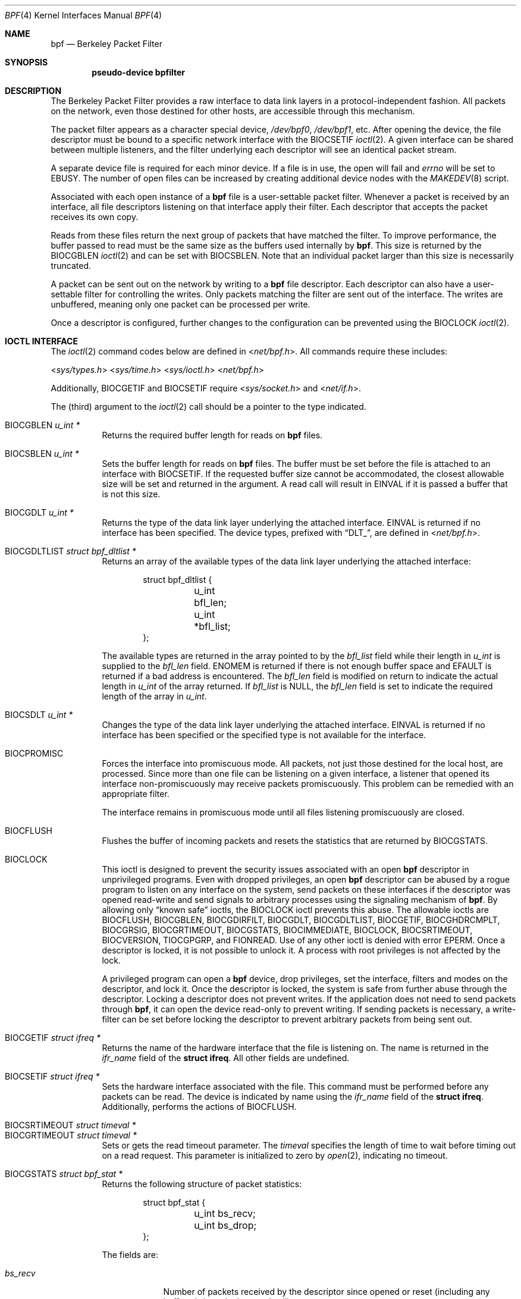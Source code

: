 .\"	$OpenBSD: bpf.4,v 1.34 2014/01/21 11:03:32 schwarze Exp $
.\"     $NetBSD: bpf.4,v 1.7 1995/09/27 18:31:50 thorpej Exp $
.\"
.\" Copyright (c) 1990 The Regents of the University of California.
.\" All rights reserved.
.\"
.\" Redistribution and use in source and binary forms, with or without
.\" modification, are permitted provided that: (1) source code distributions
.\" retain the above copyright notice and this paragraph in its entirety, (2)
.\" distributions including binary code include the above copyright notice and
.\" this paragraph in its entirety in the documentation or other materials
.\" provided with the distribution, and (3) all advertising materials mentioning
.\" features or use of this software display the following acknowledgement:
.\" ``This product includes software developed by the University of California,
.\" Lawrence Berkeley Laboratory and its contributors.'' Neither the name of
.\" the University nor the names of its contributors may be used to endorse
.\" or promote products derived from this software without specific prior
.\" written permission.
.\" THIS SOFTWARE IS PROVIDED ``AS IS'' AND WITHOUT ANY EXPRESS OR IMPLIED
.\" WARRANTIES, INCLUDING, WITHOUT LIMITATION, THE IMPLIED WARRANTIES OF
.\" MERCHANTABILITY AND FITNESS FOR A PARTICULAR PURPOSE.
.\"
.\" This document is derived in part from the enet man page (enet.4)
.\" distributed with 4.3BSD Unix.
.\"
.Dd $Mdocdate: January 21 2014 $
.Dt BPF 4
.Os
.Sh NAME
.Nm bpf
.Nd Berkeley Packet Filter
.Sh SYNOPSIS
.Cd "pseudo-device bpfilter"
.Sh DESCRIPTION
The Berkeley Packet Filter provides a raw interface to data link layers in
a protocol-independent fashion.
All packets on the network, even those destined for other hosts, are
accessible through this mechanism.
.Pp
The packet filter appears as a character special device,
.Pa /dev/bpf0 ,
.Pa /dev/bpf1 ,
etc.
After opening the device, the file descriptor must be bound to a specific
network interface with the
.Dv BIOCSETIF
.Xr ioctl 2 .
A given interface can be shared between multiple listeners, and the filter
underlying each descriptor will see an identical packet stream.
.Pp
A separate device file is required for each minor device.
If a file is in use, the open will fail and
.Va errno
will be set to
.Er EBUSY .
The number of open files can be increased by creating additional
device nodes with the
.Xr MAKEDEV 8
script.
.Pp
Associated with each open instance of a
.Nm
file is a user-settable
packet filter.
Whenever a packet is received by an interface, all file descriptors
listening on that interface apply their filter.
Each descriptor that accepts the packet receives its own copy.
.Pp
Reads from these files return the next group of packets that have matched
the filter.
To improve performance, the buffer passed to read must be the same size as
the buffers used internally by
.Nm bpf .
This size is returned by the
.Dv BIOCGBLEN
.Xr ioctl 2
and can be set with
.Dv BIOCSBLEN .
Note that an individual packet larger than this size is necessarily truncated.
.Pp
A packet can be sent out on the network by writing to a
.Nm
file descriptor.
Each descriptor can also have a user-settable filter
for controlling the writes.
Only packets matching the filter are sent out of the interface.
The writes are unbuffered, meaning only one packet can be processed per write.
.Pp
Once a descriptor is configured, further changes to the configuration
can be prevented using the
.Dv BIOCLOCK
.Xr ioctl 2 .
.Sh IOCTL INTERFACE
The
.Xr ioctl 2
command codes below are defined in
.In net/bpf.h .
All commands require these includes:
.Pp
.nr nS 1
.In sys/types.h
.In sys/time.h
.In sys/ioctl.h
.In net/bpf.h
.nr nS 0
.Pp
Additionally,
.Dv BIOCGETIF
and
.Dv BIOCSETIF
require
.In sys/socket.h
and
.In net/if.h .
.Pp
The (third) argument to the
.Xr ioctl 2
call should be a pointer to the type indicated.
.Pp
.Bl -tag -width Ds -compact
.It Dv BIOCGBLEN Fa "u_int *"
Returns the required buffer length for reads on
.Nm
files.
.Pp
.It Dv BIOCSBLEN Fa "u_int *"
Sets the buffer length for reads on
.Nm
files.
The buffer must be set before the file is attached to an interface with
.Dv BIOCSETIF .
If the requested buffer size cannot be accommodated, the closest allowable
size will be set and returned in the argument.
A read call will result in
.Er EINVAL
if it is passed a buffer that is not this size.
.Pp
.It Dv BIOCGDLT Fa "u_int *"
Returns the type of the data link layer underlying the attached interface.
.Er EINVAL
is returned if no interface has been specified.
The device types, prefixed with
.Dq DLT_ ,
are defined in
.In net/bpf.h .
.Pp
.It Dv BIOCGDLTLIST Fa "struct bpf_dltlist *"
Returns an array of the available types of the data link layer
underlying the attached interface:
.Bd -literal -offset indent
struct bpf_dltlist {
	u_int bfl_len;
	u_int *bfl_list;
};
.Ed
.Pp
The available types are returned in the array pointed to by the
.Va bfl_list
field while their length in
.Vt u_int
is supplied to the
.Va bfl_len
field.
.Er ENOMEM
is returned if there is not enough buffer space and
.Er EFAULT
is returned if a bad address is encountered.
The
.Va bfl_len
field is modified on return to indicate the actual length in
.Vt u_int
of the array returned.
If
.Va bfl_list
is
.Dv NULL ,
the
.Va bfl_len
field is set to indicate the required length of the array in
.Vt u_int .
.Pp
.It Dv BIOCSDLT Fa "u_int *"
Changes the type of the data link layer underlying the attached interface.
.Er EINVAL
is returned if no interface has been specified or the specified
type is not available for the interface.
.Pp
.It Dv BIOCPROMISC
Forces the interface into promiscuous mode.
All packets, not just those destined for the local host, are processed.
Since more than one file can be listening on a given interface, a listener
that opened its interface non-promiscuously may receive packets promiscuously.
This problem can be remedied with an appropriate filter.
.Pp
The interface remains in promiscuous mode until all files listening
promiscuously are closed.
.Pp
.It Dv BIOCFLUSH
Flushes the buffer of incoming packets and resets the statistics that are
returned by
.Dv BIOCGSTATS .
.Pp
.It Dv BIOCLOCK
This ioctl is designed to prevent the security issues associated
with an open
.Nm
descriptor in unprivileged programs.
Even with dropped privileges, an open
.Nm
descriptor can be abused by a rogue program to listen on any interface
on the system, send packets on these interfaces if the descriptor was
opened read-write and send signals to arbitrary processes using the
signaling mechanism of
.Nm bpf .
By allowing only
.Dq known safe
ioctls, the
.Dv BIOCLOCK
ioctl prevents this abuse.
The allowable ioctls are
.Dv BIOCFLUSH ,
.Dv BIOCGBLEN ,
.Dv BIOCGDIRFILT ,
.Dv BIOCGDLT ,
.Dv BIOCGDLTLIST ,
.Dv BIOCGETIF ,
.Dv BIOCGHDRCMPLT ,
.Dv BIOCGRSIG ,
.Dv BIOCGRTIMEOUT ,
.Dv BIOCGSTATS ,
.Dv BIOCIMMEDIATE ,
.Dv BIOCLOCK ,
.Dv BIOCSRTIMEOUT ,
.Dv BIOCVERSION ,
.Dv TIOCGPGRP ,
and
.Dv FIONREAD .
Use of any other ioctl is denied with error
.Er EPERM .
Once a descriptor is locked, it is not possible to unlock it.
A process with root privileges is not affected by the lock.
.Pp
A privileged program can open a
.Nm
device, drop privileges, set the interface, filters and modes on the
descriptor, and lock it.
Once the descriptor is locked, the system is safe
from further abuse through the descriptor.
Locking a descriptor does not prevent writes.
If the application does not need to send packets through
.Nm bpf ,
it can open the device read-only to prevent writing.
If sending packets is necessary, a write-filter can be set before locking the
descriptor to prevent arbitrary packets from being sent out.
.Pp
.It Dv BIOCGETIF Fa "struct ifreq *"
Returns the name of the hardware interface that the file is listening on.
The name is returned in the
.Fa ifr_name
field of the
.Li struct ifreq .
All other fields are undefined.
.Pp
.It Dv BIOCSETIF Fa "struct ifreq *"
Sets the hardware interface associated with the file.
This command must be performed before any packets can be read.
The device is indicated by name using the
.Fa ifr_name
field of the
.Li struct ifreq .
Additionally, performs the actions of
.Dv BIOCFLUSH .
.Pp
.It Dv BIOCSRTIMEOUT Fa "struct timeval *"
.It Dv BIOCGRTIMEOUT Fa "struct timeval *"
Sets or gets the read timeout parameter.
The
.Ar timeval
specifies the length of time to wait before timing out on a read request.
This parameter is initialized to zero by
.Xr open 2 ,
indicating no timeout.
.Pp
.It Dv BIOCGSTATS Fa "struct bpf_stat *"
Returns the following structure of packet statistics:
.Bd -literal -offset indent
struct bpf_stat {
	u_int bs_recv;
	u_int bs_drop;
};
.Ed
.Pp
The fields are:
.Bl -tag -width bs_recv
.It Fa bs_recv
Number of packets received by the descriptor since opened or reset (including
any buffered since the last read call).
.It Fa bs_drop
Number of packets which were accepted by the filter but dropped by the kernel
because of buffer overflows (i.e., the application's reads aren't keeping up
with the packet traffic).
.El
.Pp
.It Dv BIOCIMMEDIATE Fa "u_int *"
Enables or disables
.Dq immediate mode ,
based on the truth value of the argument.
When immediate mode is enabled, reads return immediately upon packet reception.
Otherwise, a read will block until either the kernel buffer becomes full or a
timeout occurs.
This is useful for programs like
.Xr rarpd 8 ,
which must respond to messages in real time.
The default for a new file is off.
.Pp
.It Dv BIOCSETF Fa "struct bpf_program *"
Sets the filter program used by the kernel to discard uninteresting packets.
An array of instructions and its length are passed in using the following
structure:
.Bd -literal -offset indent
struct bpf_program {
	u_int bf_len;
	struct bpf_insn *bf_insns;
};
.Ed
.Pp
The filter program is pointed to by the
.Fa bf_insns
field, while its length in units of
.Li struct bpf_insn
is given by the
.Fa bf_len
field.
Also, the actions of
.Dv BIOCFLUSH
are performed.
.Pp
See section
.Sx FILTER MACHINE
for an explanation of the filter language.
.Pp
.It Dv BIOCSETWF Fa "struct bpf_program *"
Sets the filter program used by the kernel to filter the packets
written to the descriptor before the packets are sent out on the
network.
See
.Dv BIOCSETF
for a description of the filter program.
This ioctl also acts as
.Dv BIOCFLUSH .
.Pp
Note that the filter operates on the packet data written to the descriptor.
If the
.Dq header complete
flag is not set, the kernel sets the link-layer source address
of the packet after filtering.
.Pp
.It Dv BIOCVERSION Fa "struct bpf_version *"
Returns the major and minor version numbers of the filter language currently
recognized by the kernel.
Before installing a filter, applications must check that the current version
is compatible with the running kernel.
Version numbers are compatible if the major numbers match and the application
minor is less than or equal to the kernel minor.
The kernel version number is returned in the following structure:
.Bd -literal -offset indent
struct bpf_version {
	u_short bv_major;
	u_short bv_minor;
};
.Ed
.Pp
The current version numbers are given by
.Dv BPF_MAJOR_VERSION
and
.Dv BPF_MINOR_VERSION
from
.In net/bpf.h .
An incompatible filter may result in undefined behavior (most likely, an
error returned by
.Xr ioctl 2
or haphazard packet matching).
.Pp
.It Dv BIOCSRSIG Fa "u_int *"
.It Dv BIOCGRSIG Fa "u_int *"
Sets or gets the receive signal.
This signal will be sent to the process or process group specified by
.Dv FIOSETOWN .
It defaults to
.Dv SIGIO .
.Pp
.It Dv BIOCSHDRCMPLT Fa "u_int *"
.It Dv BIOCGHDRCMPLT Fa "u_int *"
Sets or gets the status of the
.Dq header complete
flag.
Set to zero if the link level source address should be filled in
automatically by the interface output routine.
Set to one if the link level source address will be written,
as provided, to the wire.
This flag is initialized to zero by default.
.Pp
.It Dv BIOCSFILDROP Fa "u_int *"
.It Dv BIOCGFILDROP Fa "u_int *"
Sets or gets the status of the
.Dq filter drop
flag.
If non-zero, packets matching any filters will be reported to the
associated interface so that they can be dropped.
.Pp
.It Dv BIOCSDIRFILT Fa "u_int *"
.It Dv BIOCGDIRFILT Fa "u_int *"
Sets or gets the status of the
.Dq direction filter
flag.
If non-zero, packets matching the specified direction (either
.Dv BPF_DIRECTION_IN
or
.Dv BPF_DIRECTION_OUT )
will be ignored.
.El
.Ss Standard ioctls
.Nm
now supports several standard ioctls which allow the user to do asynchronous
and/or non-blocking I/O to an open
.Nm
file descriptor.
.Pp
.Bl -tag -width Ds -compact
.It Dv FIONREAD Fa "int *"
Returns the number of bytes that are immediately available for reading.
.Pp
.It Dv FIONBIO Fa "int *"
Sets or clears non-blocking I/O.
If the argument is non-zero, enable non-blocking I/O.
If the argument is zero, disable non-blocking I/O.
If non-blocking I/O is enabled, the return value of a read while no data
is available will be 0.
The non-blocking read behavior is different from performing non-blocking
reads on other file descriptors, which will return \-1 and set
.Va errno
to
.Er EAGAIN
if no data is available.
Note: setting this overrides the timeout set by
.Dv BIOCSRTIMEOUT .
.Pp
.It Dv FIOASYNC Fa "int *"
Enables or disables asynchronous I/O.
When enabled (argument is non-zero), the process or process group specified
by
.Dv FIOSETOWN
will start receiving
.Dv SIGIO
signals when packets arrive.
Note that you must perform an
.Dv FIOSETOWN
command in order for this to take effect, as the system will not do it by
default.
The signal may be changed via
.Dv BIOCSRSIG .
.Pp
.It Dv FIOSETOWN Fa "int *"
.It Dv FIOGETOWN Fa "int *"
Sets or gets the process or process group (if negative) that should receive
.Dv SIGIO
when packets are available.
The signal may be changed using
.Dv BIOCSRSIG
(see above).
.El
.Ss BPF header
The following structure is prepended to each packet returned by
.Xr read 2 :
.Bd -literal -offset indent
struct bpf_hdr {
	struct bpf_timeval bh_tstamp;
	u_int32_t	bh_caplen;
	u_int32_t	bh_datalen;
	u_int16_t	bh_hdrlen;
};
.Ed
.Pp
The fields, stored in host order, are as follows:
.Bl -tag -width Ds
.It Fa bh_tstamp
Time at which the packet was processed by the packet filter.
.It Fa bh_caplen
Length of the captured portion of the packet.
This is the minimum of the truncation amount specified by the filter and the
length of the packet.
.It Fa bh_datalen
Length of the packet off the wire.
This value is independent of the truncation amount specified by the filter.
.It Fa bh_hdrlen
Length of the BPF header, which may not be equal to
.Li sizeof(struct bpf_hdr) .
.El
.Pp
The
.Fa bh_hdrlen
field exists to account for padding between the header and the link level
protocol.
The purpose here is to guarantee proper alignment of the packet data
structures, which is required on alignment-sensitive architectures and
improves performance on many other architectures.
The packet filter ensures that the
.Fa bpf_hdr
and the network layer header will be word aligned.
Suitable precautions must be taken when accessing the link layer protocol
fields on alignment restricted machines.
(This isn't a problem on an Ethernet, since the type field is a
.Li short
falling on an even offset, and the addresses are probably accessed in a
bytewise fashion).
.Pp
Additionally, individual packets are padded so that each starts on a
word boundary.
This requires that an application has some knowledge of how to get from packet
to packet.
The macro
.Dv BPF_WORDALIGN
is defined in
.In net/bpf.h
to facilitate this process.
It rounds up its argument to the nearest word aligned value (where a word is
.Dv BPF_ALIGNMENT
bytes wide).
For example, if
.Va p
points to the start of a packet, this expression will advance it to the
next packet:
.Pp
.Dl p = (char *)p + BPF_WORDALIGN(p->bh_hdrlen + p->bh_caplen);
.Pp
For the alignment mechanisms to work properly, the buffer passed to
.Xr read 2
must itself be word aligned.
.Xr malloc 3
will always return an aligned buffer.
.Ss Filter machine
A filter program is an array of instructions with all branches forwardly
directed, terminated by a
.Dq return
instruction.
Each instruction performs some action on the pseudo-machine state, which
consists of an accumulator, index register, scratch memory store, and
implicit program counter.
.Pp
The following structure defines the instruction format:
.Bd -literal -offset indent
struct bpf_insn {
	u_int16_t	code;
	u_char		jt;
	u_char		jf;
	u_int32_t	k;
};
.Ed
.Pp
The
.Fa k
field is used in different ways by different instructions, and the
.Fa jt
and
.Fa jf
fields are used as offsets by the branch instructions.
The opcodes are encoded in a semi-hierarchical fashion.
There are eight classes of instructions:
.Dv BPF_LD ,
.Dv BPF_LDX ,
.Dv BPF_ST ,
.Dv BPF_STX ,
.Dv BPF_ALU ,
.Dv BPF_JMP ,
.Dv BPF_RET ,
and
.Dv BPF_MISC .
Various other mode and operator bits are logically OR'd into the class to
give the actual instructions.
The classes and modes are defined in
.In net/bpf.h .
Below are the semantics for each defined
.Nm
instruction.
We use the convention that A is the accumulator, X is the index register,
P[] packet data, and M[] scratch memory store.
P[i:n] gives the data at byte offset
.Dq i
in the packet, interpreted as a word (n=4), unsigned halfword (n=2), or
unsigned byte (n=1).
M[i] gives the i'th word in the scratch memory store, which is only addressed
in word units.
The memory store is indexed from 0 to
.Dv BPF_MEMWORDS Ns \-1 .
.Fa k ,
.Fa jt ,
and
.Fa jf
are the corresponding fields in the instruction definition.
.Dq len
refers to the length of the packet.
.Bl -tag -width Ds
.It Dv BPF_LD
These instructions copy a value into the accumulator.
The type of the source operand is specified by an
.Dq addressing mode
and can be a constant
.Pf ( Dv BPF_IMM ) ,
packet data at a fixed offset
.Pf ( Dv BPF_ABS ) ,
packet data at a variable offset
.Pf ( Dv BPF_IND ) ,
the packet length
.Pf ( Dv BPF_LEN ) ,
or a word in the scratch memory store
.Pf ( Dv BPF_MEM ) .
For
.Dv BPF_IND
and
.Dv BPF_ABS ,
the data size must be specified as a word
.Pf ( Dv BPF_W ) ,
halfword
.Pf ( Dv BPF_H ) ,
or byte
.Pf ( Dv BPF_B ) .
The semantics of all recognized
.Dv BPF_LD
instructions follow.
.Pp
.Bl -tag -width 32n -compact
.Sm off
.It Xo Dv BPF_LD No + Dv BPF_W No +
.Dv BPF_ABS
.Xc
.Sm on
A <- P[k:4]
.Sm off
.It Xo Dv BPF_LD No + Dv BPF_H No +
.Dv BPF_ABS
.Xc
.Sm on
A <- P[k:2]
.Sm off
.It Xo Dv BPF_LD No + Dv BPF_B No +
.Dv BPF_ABS
.Xc
.Sm on
A <- P[k:1]
.Sm off
.It Xo Dv BPF_LD No + Dv BPF_W No +
.Dv BPF_IND
.Xc
.Sm on
A <- P[X+k:4]
.Sm off
.It Xo Dv BPF_LD No + Dv BPF_H No +
.Dv BPF_IND
.Xc
.Sm on
A <- P[X+k:2]
.Sm off
.It Xo Dv BPF_LD No + Dv BPF_B No +
.Dv BPF_IND
.Xc
.Sm on
A <- P[X+k:1]
.Sm off
.It Xo Dv BPF_LD No + Dv BPF_W No +
.Dv BPF_LEN
.Xc
.Sm on
A <- len
.Sm off
.It Dv BPF_LD No + Dv BPF_IMM
.Sm on
A <- k
.Sm off
.It Dv BPF_LD No + Dv BPF_MEM
.Sm on
A <- M[k]
.El
.It Dv BPF_LDX
These instructions load a value into the index register.
Note that the addressing modes are more restricted than those of the
accumulator loads, but they include
.Dv BPF_MSH ,
a hack for efficiently loading the IP header length.
.Pp
.Bl -tag -width 32n -compact
.Sm off
.It Xo Dv BPF_LDX No + Dv BPF_W No +
.Dv BPF_IMM
.Xc
.Sm on
X <- k
.Sm off
.It Xo Dv BPF_LDX No + Dv BPF_W No +
.Dv BPF_MEM
.Xc
.Sm on
X <- M[k]
.Sm off
.It Xo Dv BPF_LDX No + Dv BPF_W No +
.Dv BPF_LEN
.Xc
.Sm on
X <- len
.Sm off
.It Xo Dv BPF_LDX No + Dv BPF_B No +
.Dv BPF_MSH
.Xc
.Sm on
X <- 4*(P[k:1]&0xf)
.El
.It Dv BPF_ST
This instruction stores the accumulator into the scratch memory.
We do not need an addressing mode since there is only one possibility for
the destination.
.Pp
.Bl -tag -width 32n -compact
.It Dv BPF_ST
M[k] <- A
.El
.It Dv BPF_STX
This instruction stores the index register in the scratch memory store.
.Pp
.Bl -tag -width 32n -compact
.It Dv BPF_STX
M[k] <- X
.El
.It Dv BPF_ALU
The ALU instructions perform operations between the accumulator and index
register or constant, and store the result back in the accumulator.
For binary operations, a source mode is required
.Pf ( Dv BPF_K
or
.Dv BPF_X ) .
.Pp
.Bl -tag -width 32n -compact
.Sm off
.It Xo Dv BPF_ALU No + BPF_ADD No +
.Dv BPF_K
.Xc
.Sm on
A <- A + k
.Sm off
.It Xo Dv BPF_ALU No + BPF_SUB No +
.Dv BPF_K
.Xc
.Sm on
A <- A - k
.Sm off
.It Xo Dv BPF_ALU No + BPF_MUL No +
.Dv BPF_K
.Xc
.Sm on
A <- A * k
.Sm off
.It Xo Dv BPF_ALU No + BPF_DIV No +
.Dv BPF_K
.Xc
.Sm on
A <- A / k
.Sm off
.It Xo Dv BPF_ALU No + BPF_AND No +
.Dv BPF_K
.Xc
.Sm on
A <- A & k
.Sm off
.It Xo Dv BPF_ALU No + BPF_OR No +
.Dv BPF_K
.Xc
.Sm on
A <- A | k
.Sm off
.It Xo Dv BPF_ALU No + BPF_LSH No +
.Dv BPF_K
.Xc
.Sm on
A <- A << k
.Sm off
.It Xo Dv BPF_ALU No + BPF_RSH No +
.Dv BPF_K
.Xc
.Sm on
A <- A >> k
.Sm off
.It Xo Dv BPF_ALU No + BPF_ADD No +
.Dv BPF_X
.Xc
.Sm on
A <- A + X
.Sm off
.It Xo Dv BPF_ALU No + BPF_SUB No +
.Dv BPF_X
.Xc
.Sm on
A <- A - X
.Sm off
.It Xo Dv BPF_ALU No + BPF_MUL No +
.Dv BPF_X
.Xc
.Sm on
A <- A * X
.Sm off
.It Xo Dv BPF_ALU No + BPF_DIV No +
.Dv BPF_X
.Xc
.Sm on
A <- A / X
.Sm off
.It Xo Dv BPF_ALU No + BPF_AND No +
.Dv BPF_X
.Xc
.Sm on
A <- A & X
.Sm off
.It Xo Dv BPF_ALU No + BPF_OR No +
.Dv BPF_X
.Xc
.Sm on
A <- A | X
.Sm off
.It Xo Dv BPF_ALU No + BPF_LSH No +
.Dv BPF_X
.Xc
.Sm on
A <- A << X
.Sm off
.It Xo Dv BPF_ALU No + BPF_RSH No +
.Dv BPF_X
.Xc
.Sm on
A <- A >> X
.Sm off
.It Dv BPF_ALU No + BPF_NEG
.Sm on
A <- -A
.El
.It Dv BPF_JMP
The jump instructions alter flow of control.
Conditional jumps compare the accumulator against a constant
.Pf ( Dv BPF_K )
or the index register
.Pf ( Dv BPF_X ) .
If the result is true (or non-zero), the true branch is taken, otherwise the
false branch is taken.
Jump offsets are encoded in 8 bits so the longest jump is 256 instructions.
However, the jump always
.Pf ( Dv BPF_JA )
opcode uses the 32-bit
.Fa k
field as the offset, allowing arbitrarily distant destinations.
All conditionals use unsigned comparison conventions.
.Pp
.Bl -tag -width 32n -compact
.Sm off
.It Dv BPF_JMP No + BPF_JA
pc += k
.Sm on
.Sm off
.It Xo Dv BPF_JMP No + BPF_JGT No +
.Dv BPF_K
.Xc
.Sm on
pc += (A > k) ? jt : jf
.Sm off
.It Xo Dv BPF_JMP No + BPF_JGE No +
.Dv BPF_K
.Xc
.Sm on
pc += (A >= k) ? jt : jf
.Sm off
.It Xo Dv BPF_JMP No + BPF_JEQ No +
.Dv BPF_K
.Xc
.Sm on
pc += (A == k) ? jt : jf
.Sm off
.It Xo Dv BPF_JMP No + BPF_JSET No +
.Dv BPF_K
.Xc
.Sm on
pc += (A & k) ? jt : jf
.Sm off
.It Xo Dv BPF_JMP No + BPF_JGT No +
.Dv BPF_X
.Xc
.Sm on
pc += (A > X) ? jt : jf
.Sm off
.It Xo Dv BPF_JMP No + BPF_JGE No +
.Dv BPF_X
.Xc
.Sm on
pc += (A >= X) ? jt : jf
.Sm off
.It Xo Dv BPF_JMP No + BPF_JEQ No +
.Dv BPF_X
.Xc
.Sm on
pc += (A == X) ? jt : jf
.Sm off
.It Xo Dv BPF_JMP No + BPF_JSET No +
.Dv BPF_X
.Xc
.Sm on
pc += (A & X) ? jt : jf
.El
.It Dv BPF_RET
The return instructions terminate the filter program and specify the
amount of packet to accept (i.e., they return the truncation amount)
or, for the write filter, the maximum acceptable size for the packet
(i.e., the packet is dropped if it is larger than the returned
amount).
A return value of zero indicates that the packet should be ignored/dropped.
The return value is either a constant
.Pf ( Dv BPF_K )
or the accumulator
.Pf ( Dv BPF_A ) .
.Pp
.Bl -tag -width 32n -compact
.It Dv BPF_RET No + Dv BPF_A
Accept A bytes.
.It Dv BPF_RET No + Dv BPF_K
Accept k bytes.
.El
.It Dv BPF_MISC
The miscellaneous category was created for anything that doesn't fit into
the above classes, and for any new instructions that might need to be added.
Currently, these are the register transfer instructions that copy the index
register to the accumulator or vice versa.
.Pp
.Bl -tag -width 32n -compact
.Sm off
.It Dv BPF_MISC No + Dv BPF_TAX
.Sm on
X <- A
.Sm off
.It Dv BPF_MISC No + Dv BPF_TXA
.Sm on
A <- X
.El
.El
.Pp
The
.Nm
interface provides the following macros to facilitate array initializers:
.Bd -filled -offset indent
.Dv BPF_STMT ( Ns Ar opcode ,
.Ar operand )
.Pp
.Dv BPF_JUMP ( Ns Ar opcode ,
.Ar operand ,
.Ar true_offset ,
.Ar false_offset )
.Ed
.Sh FILES
.Bl -tag -width /dev/bpf[0-9] -compact
.It Pa /dev/bpf[0-9]
.Nm
devices
.El
.Sh EXAMPLES
The following filter is taken from the Reverse ARP daemon.
It accepts only Reverse ARP requests.
.Bd -literal -offset indent
struct bpf_insn insns[] = {
	BPF_STMT(BPF_LD+BPF_H+BPF_ABS, 12),
	BPF_JUMP(BPF_JMP+BPF_JEQ+BPF_K, ETHERTYPE_REVARP, 0, 3),
	BPF_STMT(BPF_LD+BPF_H+BPF_ABS, 20),
	BPF_JUMP(BPF_JMP+BPF_JEQ+BPF_K, REVARP_REQUEST, 0, 1),
	BPF_STMT(BPF_RET+BPF_K, sizeof(struct ether_arp) +
	    sizeof(struct ether_header)),
	BPF_STMT(BPF_RET+BPF_K, 0),
};
.Ed
.Pp
This filter accepts only IP packets between host 128.3.112.15 and
128.3.112.35.
.Bd -literal -offset indent
struct bpf_insn insns[] = {
	BPF_STMT(BPF_LD+BPF_H+BPF_ABS, 12),
	BPF_JUMP(BPF_JMP+BPF_JEQ+BPF_K, ETHERTYPE_IP, 0, 8),
	BPF_STMT(BPF_LD+BPF_W+BPF_ABS, 26),
	BPF_JUMP(BPF_JMP+BPF_JEQ+BPF_K, 0x8003700f, 0, 2),
	BPF_STMT(BPF_LD+BPF_W+BPF_ABS, 30),
	BPF_JUMP(BPF_JMP+BPF_JEQ+BPF_K, 0x80037023, 3, 4),
	BPF_JUMP(BPF_JMP+BPF_JEQ+BPF_K, 0x80037023, 0, 3),
	BPF_STMT(BPF_LD+BPF_W+BPF_ABS, 30),
	BPF_JUMP(BPF_JMP+BPF_JEQ+BPF_K, 0x8003700f, 0, 1),
	BPF_STMT(BPF_RET+BPF_K, (u_int)-1),
	BPF_STMT(BPF_RET+BPF_K, 0),
};
.Ed
.Pp
Finally, this filter returns only TCP finger packets.
We must parse the IP header to reach the TCP header.
The
.Dv BPF_JSET
instruction checks that the IP fragment offset is 0 so we are sure that we
have a TCP header.
.Bd -literal -offset indent
struct bpf_insn insns[] = {
	BPF_STMT(BPF_LD+BPF_H+BPF_ABS, 12),
	BPF_JUMP(BPF_JMP+BPF_JEQ+BPF_K, ETHERTYPE_IP, 0, 10),
	BPF_STMT(BPF_LD+BPF_B+BPF_ABS, 23),
	BPF_JUMP(BPF_JMP+BPF_JEQ+BPF_K, IPPROTO_TCP, 0, 8),
	BPF_STMT(BPF_LD+BPF_H+BPF_ABS, 20),
	BPF_JUMP(BPF_JMP+BPF_JSET+BPF_K, 0x1fff, 6, 0),
	BPF_STMT(BPF_LDX+BPF_B+BPF_MSH, 14),
	BPF_STMT(BPF_LD+BPF_H+BPF_IND, 14),
	BPF_JUMP(BPF_JMP+BPF_JEQ+BPF_K, 79, 2, 0),
	BPF_STMT(BPF_LD+BPF_H+BPF_IND, 16),
	BPF_JUMP(BPF_JMP+BPF_JEQ+BPF_K, 79, 0, 1),
	BPF_STMT(BPF_RET+BPF_K, (u_int)-1),
	BPF_STMT(BPF_RET+BPF_K, 0),
};
.Ed
.Sh SEE ALSO
.Xr ioctl 2 ,
.Xr read 2 ,
.Xr select 2 ,
.Xr signal 3 ,
.Xr MAKEDEV 8 ,
.Xr tcpdump 8
.Rs
.%A McCanne, S.
.%A Jacobson, V.
.%J "An efficient, extensible, and portable network monitor"
.Re
.Sh HISTORY
The Enet packet filter was created in 1980 by Mike Accetta and Rick Rashid
at Carnegie-Mellon University.
Jeffrey Mogul, at Stanford, ported the code to
.Bx
and continued its
development from 1983 on.
Since then, it has evolved into the Ultrix Packet Filter at DEC, a STREAMS
NIT module under SunOS 4.1, and BPF.
.Sh AUTHORS
Steve McCanne of Lawrence Berkeley Laboratory implemented BPF in Summer 1990.
Much of the design is due to Van Jacobson.
.Sh BUGS
The read buffer must be of a fixed size (returned by the
.Dv BIOCGBLEN
ioctl).
.Pp
A file that does not request promiscuous mode may receive promiscuously
received packets as a side effect of another file requesting this mode on
the same hardware interface.
This could be fixed in the kernel with additional processing overhead.
However, we favor the model where all files must assume that the interface
is promiscuous, and if so desired, must utilize a filter to reject foreign
packets.
